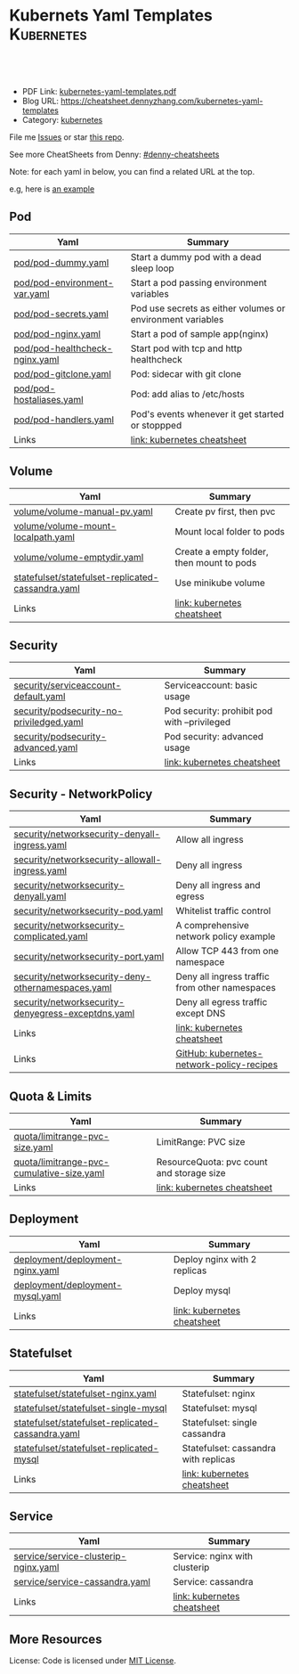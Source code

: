 * Kubernets Yaml Templates                                       :Kubernetes:
:PROPERTIES:
:type:     kubernetes
:export_file_name: kubernetes-yaml-templates.pdf
:END:

#+BEGIN_HTML
<a href="https://github.com/dennyzhang/kubernetes-yaml-templates"><img align="right" width="200" height="183" src="https://www.dennyzhang.com/wp-content/uploads/denny/watermark/github.png" /></a>
<div id="the whole thing" style="overflow: hidden;">
<div style="float: left; padding: 5px"> <a href="https://www.linkedin.com/in/dennyzhang001"><img src="https://www.dennyzhang.com/wp-content/uploads/sns/linkedin.png" alt="linkedin" /></a></div>
<div style="float: left; padding: 5px"><a href="https://github.com/dennyzhang"><img src="https://www.dennyzhang.com/wp-content/uploads/sns/github.png" alt="github" /></a></div>
<div style="float: left; padding: 5px"><a href="https://www.dennyzhang.com/slack" target="_blank" rel="nofollow"><img src="https://slack.dennyzhang.com/badge.svg" alt="slack"/></a></div>
</div>

<br/><br/>
<a href="http://makeapullrequest.com" target="_blank" rel="nofollow"><img src="https://img.shields.io/badge/PRs-welcome-brightgreen.svg" alt="PRs Welcome"/></a>
#+END_HTML

- PDF Link: [[https://github.com/dennyzhang/kubernetes-yaml-templates/blob/master/kubernetes-yaml-templates.pdf][kubernetes-yaml-templates.pdf]]
- Blog URL: https://cheatsheet.dennyzhang.com/kubernetes-yaml-templates
- Category: [[https://cheatsheet.dennyzhang.com/category/kubernetes/][kubernetes]]

File me [[https://github.com/dennyzhang/kubernetes-yaml-templates/issues][Issues]] or star [[https://github.com/DennyZhang/kubernetes-yaml-templates][this repo]].

See more CheatSheets from Denny: [[https://github.com/topics/denny-cheatsheets][#denny-cheatsheets]]

Note: for each yaml in below, you can find a related URL at the top. 

e.g, here is [[https://github.com/dennyzhang/kubernetes-yaml-templates/blob/master/quota/limitrange-pvc-size.yaml#L1][an example]]

** Pod
| Yaml                           | Summary                                                    |
|--------------------------------+------------------------------------------------------------|
| [[https://github.com/dennyzhang/kubernetes-yaml-templates/blob/master/pod/pod-dummy.yaml][pod/pod-dummy.yaml]]             | Start a dummy pod with a dead sleep loop                   |
| [[https://github.com/dennyzhang/kubernetes-yaml-templates/blob/master/pod/pod-environment-var.yaml][pod/pod-environment-var.yaml]]   | Start a pod passing environment variables                  |
| [[https://github.com/dennyzhang/kubernetes-yaml-templates/blob/master/pod/pod-secrets.yaml][pod/pod-secrets.yaml]]           | Pod use secrets as either volumes or environment variables |
| [[https://github.com/dennyzhang/kubernetes-yaml-templates/blob/master/pod/pod-nginx.yaml][pod/pod-nginx.yaml]]             | Start a pod of sample app(nginx)                           |
| [[https://github.com/dennyzhang/kubernetes-yaml-templates/blob/master/pod/pod-healthcheck-nginx.yaml][pod/pod-healthcheck-nginx.yaml]] | Start pod with tcp and http healthcheck                    |
| [[https://github.com/dennyzhang/kubernetes-yaml-templates/blob/master/pod/pod-gitclone.yaml][pod/pod-gitclone.yaml]]          | Pod: sidecar with git clone                                |
| [[https://github.com/dennyzhang/kubernetes-yaml-templates/blob/master/pod/pod-hostaliases.yaml][pod/pod-hostaliases.yaml]]       | Pod: add alias to /etc/hosts                               |
| [[https://github.com/dennyzhang/kubernetes-yaml-templates/blob/master/pod/pod-handlers.yaml][pod/pod-handlers.yaml]]          | Pod's events whenever it get started or stoppped           |
| Links                          | [[https://cheatsheet.dennyzhang.com/cheatsheet-kubernetes-A4][link: kubernetes cheatsheet]]                                |

** Volume
| Yaml                                              | Summary                                   |
|---------------------------------------------------+-------------------------------------------|
| [[https://github.com/dennyzhang/kubernetes-yaml-templates/blob/master/volume/volume-manual-pv.yaml][volume/volume-manual-pv.yaml]]                      | Create pv first, then pvc                 |
| [[https://github.com/dennyzhang/kubernetes-yaml-templates/blob/master/volume/volume-mount-localpath.yaml][volume/volume-mount-localpath.yaml]]                | Mount local folder to pods                |
| [[https://github.com/dennyzhang/kubernetes-yaml-templates/blob/master/volume/volume-emptydir.yaml][volume/volume-emptydir.yaml]]                       | Create a empty folder, then mount to pods |
| [[https://github.com/dennyzhang/kubernetes-yaml-templates/blob/master/statefulset/statefulset-replicated-cassandra.yaml][statefulset/statefulset-replicated-cassandra.yaml]] | Use minikube volume                       |
| Links                                             | [[https://cheatsheet.dennyzhang.com/cheatsheet-kubernetes-A4][link: kubernetes cheatsheet]]               |

** Security

| Yaml                                     | Summary                                      |
|------------------------------------------+----------------------------------------------|
| [[https://github.com/dennyzhang/kubernetes-yaml-templates/blob/master/security/serviceaccount-default.yaml][security/serviceaccount-default.yaml]]     | Serviceaccount: basic usage                  |
| [[https://github.com/dennyzhang/kubernetes-yaml-templates/blob/master/security/podsecurity-no-priviledged.yaml][security/podsecurity-no-priviledged.yaml]] | Pod security: prohibit pod with --privileged |
| [[https://github.com/dennyzhang/kubernetes-yaml-templates/blob/master/security/podsecurity-advanced.yaml][security/podsecurity-advanced.yaml]]       | Pod security: advanced usage                 |
| Links                                    | [[https://cheatsheet.dennyzhang.com/cheatsheet-kubernetes-A4][link: kubernetes cheatsheet]]                  |

** Security - NetworkPolicy
| Yaml                                               | Summary                                        |
|----------------------------------------------------+------------------------------------------------|
| [[https://github.com/dennyzhang/kubernetes-yaml-templates/blob/master/security/networksecurity-denyall-ingress.yaml][security/networksecurity-denyall-ingress.yaml]]      | Allow all ingress                              |
| [[https://github.com/dennyzhang/kubernetes-yaml-templates/blob/master/security/networksecurity-allowall-ingress.yaml][security/networksecurity-allowall-ingress.yaml]]     | Deny all ingress                               |
| [[https://github.com/dennyzhang/kubernetes-yaml-templates/blob/master/security/networksecurity-denyall.yaml][security/networksecurity-denyall.yaml]]              | Deny all ingress and egress                    |
| [[https://github.com/dennyzhang/kubernetes-yaml-templates/blob/master/security/networksecurity-pod.yaml][security/networksecurity-pod.yaml]]                  | Whitelist traffic control                      |
| [[https://github.com/dennyzhang/kubernetes-yaml-templates/blob/master/security/networksecurity-complicated.yaml][security/networksecurity-complicated.yaml]]          | A comprehensive network policy example         |
| [[https://github.com/dennyzhang/kubernetes-yaml-templates/blob/master/security/networksecurity-port.yaml][security/networksecurity-port.yaml]]                 | Allow TCP 443 from one namespace               |
| [[https://github.com/dennyzhang/kubernetes-yaml-templates/blob/master/security/networksecurity-deny-othernamespaces.yaml][security/networksecurity-deny-othernamespaces.yaml]] | Deny all ingress traffic from other namespaces |
| [[https://github.com/dennyzhang/kubernetes-yaml-templates/blob/master/security/networksecurity-denyegress-exceptdns.yaml][security/networksecurity-denyegress-exceptdns.yaml]] | Deny all egress traffic except DNS             |
| Links                                              | [[https://cheatsheet.dennyzhang.com/cheatsheet-kubernetes-A4][link: kubernetes cheatsheet]]                    |
| Links                                              | [[https://github.com/ahmetb/kubernetes-network-policy-recipes][GitHub: kubernetes-network-policy-recipes]]      |

** Quota & Limits
| Yaml                                      | Summary                                   |
|-------------------------------------------+-------------------------------------------|
| [[https://github.com/dennyzhang/kubernetes-yaml-templates/blob/master/quota/limitrange-pvc-size.yaml][quota/limitrange-pvc-size.yaml]]            | LimitRange: PVC size                      |
| [[https://github.com/dennyzhang/kubernetes-yaml-templates/blob/master/quota/limitrange-pvc-cumulative-size.yaml][quota/limitrange-pvc-cumulative-size.yaml]] | ResourceQuota: pvc count and storage size |
| Links                                     | [[https://cheatsheet.dennyzhang.com/cheatsheet-kubernetes-A4][link: kubernetes cheatsheet]]               |

** Deployment
| Yaml                             | Summary                      |
|----------------------------------+------------------------------|
| [[https://github.com/dennyzhang/kubernetes-yaml-templates/blob/master/deployment/deployment-nginx.yaml][deployment/deployment-nginx.yaml]] | Deploy nginx with 2 replicas |
| [[https://github.com/dennyzhang/kubernetes-yaml-templates/blob/master/deployment/deployment-mysql.yaml][deployment/deployment-mysql.yaml]] | Deploy mysql                 |
| Links                            | [[https://cheatsheet.dennyzhang.com/cheatsheet-kubernetes-A4][link: kubernetes cheatsheet]]  |

** Statefulset
| Yaml                                              | Summary                              |
|---------------------------------------------------+--------------------------------------|
| [[https://github.com/dennyzhang/kubernetes-yaml-templates/blob/master/statefulset/statefulset-nginx.yaml][statefulset/statefulset-nginx.yaml]]                | Statefulset: nginx                   |
| [[https://github.com/dennyzhang/kubernetes-yaml-templates/blob/master/statefulset/statefulset-single-mysql][statefulset/statefulset-single-mysql]]              | Statefulset: mysql                   |
| [[https://github.com/dennyzhang/kubernetes-yaml-templates/blob/master/statefulset/statefulset-replicated-cassandra.yaml][statefulset/statefulset-replicated-cassandra.yaml]] | Statefulset: single cassandra        |
| [[https://github.com/dennyzhang/kubernetes-yaml-templates/blob/master/statefulset/statefulset-replicated-mysql][statefulset/statefulset-replicated-mysql]]          | Statefulset: cassandra with replicas |
| Links                                             | [[https://cheatsheet.dennyzhang.com/cheatsheet-kubernetes-A4][link: kubernetes cheatsheet]]          |

** Service
| Yaml                                 | Summary                       |
|--------------------------------------+-------------------------------|
| [[https://github.com/dennyzhang/kubernetes-yaml-templates/blob/master/service/service-clusterip-nginx.yaml][service/service-clusterip-nginx.yaml]] | Service: nginx with clusterip |
| [[https://github.com/dennyzhang/kubernetes-yaml-templates/blob/master/service/service-cassandra.yaml][service/service-cassandra.yaml]]       | Service: cassandra            |
| Links                                | [[https://cheatsheet.dennyzhang.com/cheatsheet-kubernetes-A4][link: kubernetes cheatsheet]]   |

** More Resources
 License: Code is licensed under [[https://www.dennyzhang.com/wp-content/mit_license.txt][MIT License]].

#+BEGIN_HTML
<a href="https://www.dennyzhang.com"><img align="right" width="201" height="268" src="https://raw.githubusercontent.com/USDevOps/mywechat-slack-group/master/images/denny_201706.png"></a>

<a href="https://www.dennyzhang.com"><img align="right" src="https://raw.githubusercontent.com/USDevOps/mywechat-slack-group/master/images/dns_small.png"></a>
#+END_HTML
* org-mode configuration                                           :noexport:
#+STARTUP: overview customtime noalign logdone showall
#+DESCRIPTION: 
#+KEYWORDS: 
#+LATEX_HEADER: \usepackage[margin=0.6in]{geometry}
#+LaTeX_CLASS_OPTIONS: [8pt]
#+LATEX_HEADER: \usepackage[english]{babel}
#+LATEX_HEADER: \usepackage{lastpage}
#+LATEX_HEADER: \usepackage{fancyhdr}
#+LATEX_HEADER: \pagestyle{fancy}
#+LATEX_HEADER: \fancyhf{}
#+LATEX_HEADER: \rhead{Updated: \today}
#+LATEX_HEADER: \rfoot{\thepage\ of \pageref{LastPage}}
#+LATEX_HEADER: \lfoot{\href{https://github.com/dennyzhang/kubernetes-yaml-templates}{GitHub: https://github.com/dennyzhang/kubernetes-yaml-templates}}
#+LATEX_HEADER: \lhead{\href{https://cheatsheet.dennyzhang.com/kubernetes-yaml-templates}{Blog URL: https://cheatsheet.dennyzhang.com/kubernetes-yaml-templates}}
#+AUTHOR: Denny Zhang
#+EMAIL:  denny@dennyzhang.com
#+TAGS: noexport(n)
#+PRIORITIES: A D C
#+OPTIONS:   H:3 num:t toc:nil \n:nil @:t ::t |:t ^:t -:t f:t *:t <:t
#+OPTIONS:   TeX:t LaTeX:nil skip:nil d:nil todo:t pri:nil tags:not-in-toc
#+EXPORT_EXCLUDE_TAGS: exclude noexport
#+SEQ_TODO: TODO HALF ASSIGN | DONE BYPASS DELEGATE CANCELED DEFERRED
#+LINK_UP:   
#+LINK_HOME: 
